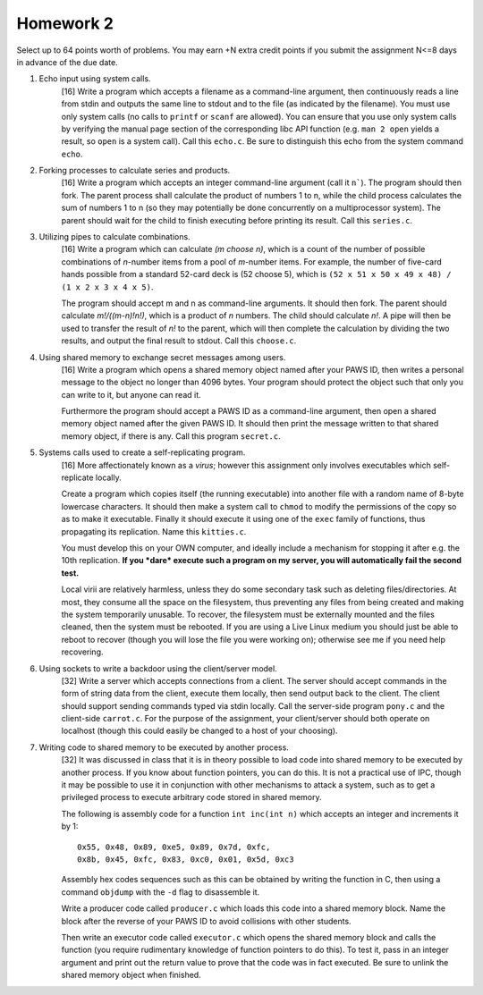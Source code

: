 Homework 2
==========

Select up to 64 points worth of problems.  You may earn +N extra credit points
if you submit the assignment N<=8 days in advance of the due date.


1. Echo input using system calls.
     [16] Write a program which accepts a filename as a command-line argument,
     then continuously reads a line from stdin and outputs the same line to
     stdout and to the file (as indicated by the filename).  You must use only
     system calls (no calls to ``printf`` or ``scanf`` are allowed).  You can
     ensure that you use only system calls by verifying the manual page section
     of the corresponding libc API function (e.g. ``man 2 open`` yields a
     result, so ``open`` is a system call). Call this ``echo.c``. Be sure to
     distinguish this echo from the system command ``echo``.


2. Forking processes to calculate series and products.
     [16] Write a program which accepts an integer command-line argument (call
     it ``n```).  The program should then fork.  The parent process shall
     calculate the product of numbers 1 to n, while the child process
     calculates the sum of numbers 1 to n (so they may potentially be done
     concurrently on a multiprocessor system).  The parent should wait for the
     child to finish executing before printing its result.  Call this
     ``series.c``.


3. Utilizing pipes to calculate combinations.
     [16] Write a program which can calculate *(m choose n)*, which is a count
     of the number of possible combinations of *n*-number items from a pool of
     *m*-number items. For example, the number of five-card hands possible from
     a standard 52-card deck is (52 choose 5), which is  ``(52 x 51 x 50 x 49 x
     48) / (1 x 2 x 3 x 4 x 5)``. 
      
     The program should accept m and n as command-line arguments. It should
     then fork.  The parent should calculate *m!/((m-n)!n!)*, which is a
     product of *n* numbers.  The child should calculate *n!*.  A pipe will
     then be used to transfer the result of *n!* to the parent, which will then
     complete the calculation by dividing the two results, and output the final
     result to stdout.  Call this ``choose.c``.


4. Using shared memory to exchange secret messages among users.
     [16] Write a program which opens a shared memory object named after your
     PAWS ID, then writes a personal message to the object no longer than 4096
     bytes. Your program should protect the object such that only you can write
     to it, but anyone can read it. 

     Furthermore the program should accept a PAWS ID as a command-line
     argument, then open a shared memory object named after the given PAWS ID.
     It should then print the message written to that shared memory object, if
     there is any.  Call this program ``secret.c``.


5. Systems calls used to create a self-replicating program.
     [16] More affectionately known as a *virus*; however this assignment
     only involves executables which self-replicate locally.
     
     Create a program which copies itself (the running executable) into another
     file with a random name of 8-byte lowercase characters.  It should then
     make a system call to ``chmod`` to modify the permissions of the copy so
     as to make it executable.  Finally it should execute it using one of the
     ``exec`` family of functions, thus propagating its replication. Name this
     ``kitties.c``. 

     You must develop this on your OWN computer, and ideally include a
     mechanism for stopping it after e.g. the 10th replication. **If you *dare*
     execute such a program on my server, you will automatically fail the
     second test.**

     Local virii are relatively harmless, unless they do some secondary task
     such as deleting files/directories.  At most, they consume all the space
     on the filesystem, thus preventing any files from being created and making
     the system temporarily unusable.  To recover, the filesystem must be
     externally mounted and the files cleaned, then the system must be
     rebooted.  If you are using a Live Linux medium you should just be able to
     reboot to recover (though you will lose the file you were working on);
     otherwise see me if you need help recovering.


6. Using sockets to write a backdoor using the client/server model.
     [32] Write a server which accepts connections from a client.  The server
     should accept commands in the form of string data from the client, execute
     them locally, then send output back to the client.  The client should
     support sending commands typed via stdin locally.  Call the server-side
     program ``pony.c`` and the client-side ``carrot.c``.  For the purpose
     of the assignment, your client/server should both operate on localhost
     (though this could easily be changed to a host of your choosing).


7. Writing code to shared memory to be executed by another process.
     [32] It was discussed in class that it is in theory possible to load code
     into shared memory to be executed by another process.  If you know about
     function pointers, you can do this.  It is not a practical use of IPC,
     though it may be possible to use it in conjunction with other mechanisms
     to attack a system, such as to get a privileged process to execute 
     arbitrary code stored in shared memory.

     The following is assembly code for a function ``int inc(int n)`` which
     accepts an integer and increments it by 1:

     :: 

       0x55, 0x48, 0x89, 0xe5, 0x89, 0x7d, 0xfc,
       0x8b, 0x45, 0xfc, 0x83, 0xc0, 0x01, 0x5d, 0xc3

     Assembly hex codes sequences such as this can be obtained by writing the
     function in C, then using a command ``objdump`` with the ``-d`` flag to
     disassemble it.

     Write a producer code called ``producer.c`` which loads this code into a
     shared memory block. Name the block after the reverse of your PAWS ID
     to avoid collisions with other students.

     Then write an executor code called ``executor.c`` which opens the shared
     memory block and calls the function (you require rudimentary knowledge of
     function pointers to do this).  To test it, pass in an integer argument
     and print out the return value to prove that the code was in fact
     executed.  Be sure to unlink the shared memory object when finished.
